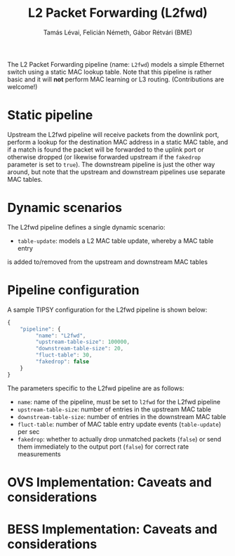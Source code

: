 #+LaTeX_HEADER:\usepackage[margin=2cm]{geometry}
#+LaTeX_HEADER:\usepackage{enumitem}
#+LaTeX_HEADER:\usepackage{tikz}
#+LATEX:\setitemize{noitemsep,topsep=0pt,parsep=0pt,partopsep=0pt}
#+LATEX:\lstdefinelanguage{javascript}{basicstyle=\scriptsize\ttfamily,numbers=left,numberstyle=\scriptsize,stepnumber=1,showstringspaces=false,breaklines=true,frame=lines}
#+OPTIONS: toc:nil author:t ^:nil num:nil

#+TITLE: L2 Packet Forwarding (L2fwd)
#+AUTHOR: Tamás Lévai, Felicián Németh, Gábor Rétvári (BME)

The L2 Packet Forwarding pipeline (name: =L2fwd=) models a simple Ethernet
switch using a static MAC lookup table.  Note that this pipeline is rather
basic and it will *not* perform MAC learning or L3 routing. (Contributions
are welcome!)

* Static pipeline

Upstream the L2fwd pipeline will receive packets from the downlink port,
perform a lookup for the destination MAC address in a static MAC table, and
if a match is found the packet will be forwarded to the uplink port or
otherwise dropped (or likewise forwarded upstream if the =fakedrop=
parameter is set to =true=).  The downstream pipeline is just the other way
around, but note that the upstream and downstream pipelines use separate
MAC tables.

* Dynamic scenarios

The L2fwd pipeline defines a single dynamic scenario:

- =table-update=: models a L2 MAC table update, whereby a MAC table entry
is added to/removed from the upstream and downstream MAC tables

* Pipeline configuration

A sample TIPSY configuration for the L2fwd pipeline is shown below:

#+BEGIN_SRC javascript
{
    "pipeline": {
         "name": "L2fwd",
         "upstream-table-size": 100000,
         "downstream-table-size": 20, 
         "fluct-table": 30,
         "fakedrop": false
    }
}
#+END_SRC

The parameters specific to the L2fwd pipeline are as follows:

- =name=: name of the pipeline, must be set to =l2fwd= for the L2fwd
  pipeline
- =upstream-table-size=: number of entries in the upstream MAC table
- =downstream-table-size=: number of entries in the downstream MAC table
- =fluct-table=: number of MAC table entry update events (=table-update=)
  per sec
- =fakedrop=: whether to actually drop unmatched packets (=false=) or send
  them immediately to the output port (=false=) for correct rate
  measurements

* OVS Implementation: Caveats and considerations

* BESS Implementation: Caveats and considerations


